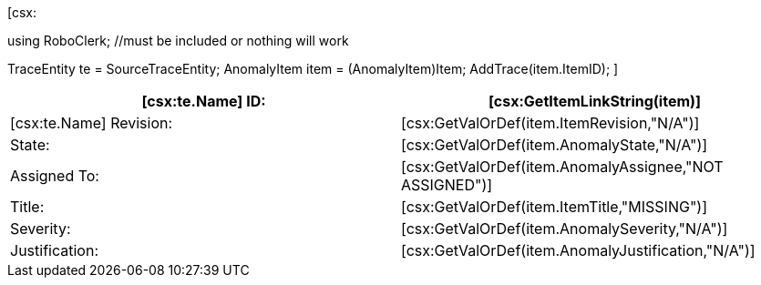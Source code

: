 ﻿[csx:
// this first scripting block can be used to set up any prerequisites
// pre-calculate fields for later use etc.

using RoboClerk; //must be included or nothing will work

TraceEntity te = SourceTraceEntity;
AnomalyItem item = (AnomalyItem)Item;
AddTrace(item.ItemID);
]
|====
| [csx:te.Name] ID: | [csx:GetItemLinkString(item)]

| [csx:te.Name] Revision: | [csx:GetValOrDef(item.ItemRevision,"N/A")]

| State: | [csx:GetValOrDef(item.AnomalyState,"N/A")]

| Assigned To: | [csx:GetValOrDef(item.AnomalyAssignee,"NOT ASSIGNED")]

| Title: | [csx:GetValOrDef(item.ItemTitle,"MISSING")]

| Severity: | [csx:GetValOrDef(item.AnomalySeverity,"N/A")]

| Justification: | [csx:GetValOrDef(item.AnomalyJustification,"N/A")]
|====
